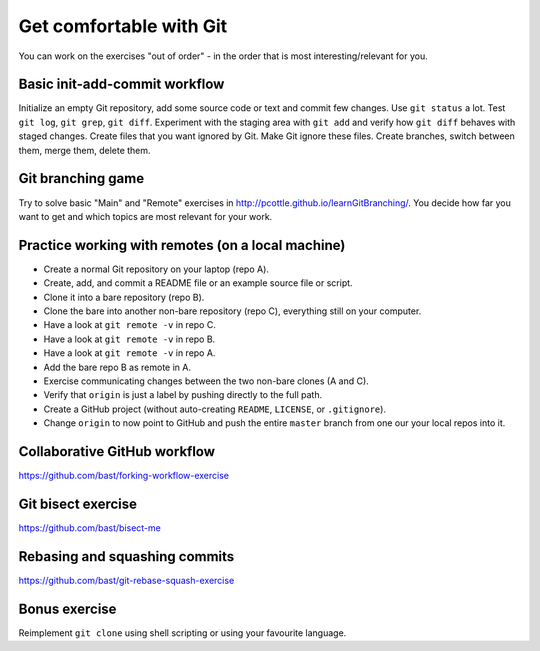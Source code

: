 

Get comfortable with Git
========================

You can work on the exercises "out of order" - in the order
that is most interesting/relevant for you.


Basic init-add-commit workflow
------------------------------

Initialize an empty Git repository, add some source code or text and commit few
changes. Use ``git status`` a lot.  Test ``git log``, ``git grep``, ``git
diff``. Experiment with the staging area with ``git add`` and verify how ``git
diff`` behaves with staged changes.  Create files that you want ignored by Git.
Make Git ignore these files. Create branches, switch between them, merge them,
delete them.


Git branching game
------------------

Try to solve basic "Main" and "Remote" exercises in
http://pcottle.github.io/learnGitBranching/. You decide how far you want to
get and which topics are most relevant for your work.


Practice working with remotes (on a local machine)
--------------------------------------------------

- Create a normal Git repository on your laptop (repo A).
- Create, add, and commit a README file or an example source file or script.
- Clone it into a bare repository (repo B).
- Clone the bare into another non-bare repository (repo C), everything still on your computer.
- Have a look at ``git remote -v`` in repo C.
- Have a look at ``git remote -v`` in repo B.
- Have a look at ``git remote -v`` in repo A.
- Add the bare repo B as remote in A.
- Exercise communicating changes between the two non-bare clones (A and C).
- Verify that ``origin`` is just a label by pushing directly to the full path.
- Create a GitHub project (without auto-creating ``README``, ``LICENSE``, or ``.gitignore``).
- Change ``origin`` to now point to GitHub and push the entire ``master`` branch from one our your local
  repos into it.


Collaborative GitHub workflow
-----------------------------

https://github.com/bast/forking-workflow-exercise


Git bisect exercise
-------------------

https://github.com/bast/bisect-me


Rebasing and squashing commits
------------------------------

https://github.com/bast/git-rebase-squash-exercise


Bonus exercise
--------------

Reimplement ``git clone`` using shell scripting
or using your favourite language.
